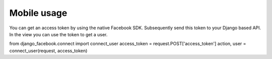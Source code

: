 Mobile usage
------------

You can get an access token by using the native Facebook SDK. Subsequently send this token to your Django based API.
In the view you can use the token to get a user.

.. code-block:: python

from django_facebook.connect import connect_user
access_token = request.POST['access_token']
action, user = connect_user(request, access_token)